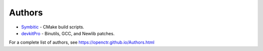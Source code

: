 =========
 Authors 
=========

* `Symbitic`_ - CMake build scripts.

* `devkitPro`_ - Binutils, GCC, and Newlib patches.

For a complete list of authors, see 
https://openctr.github.io/Authors.html

.. _Symbitic: 

.. _devkitPro: https://github.com/devkitPro

